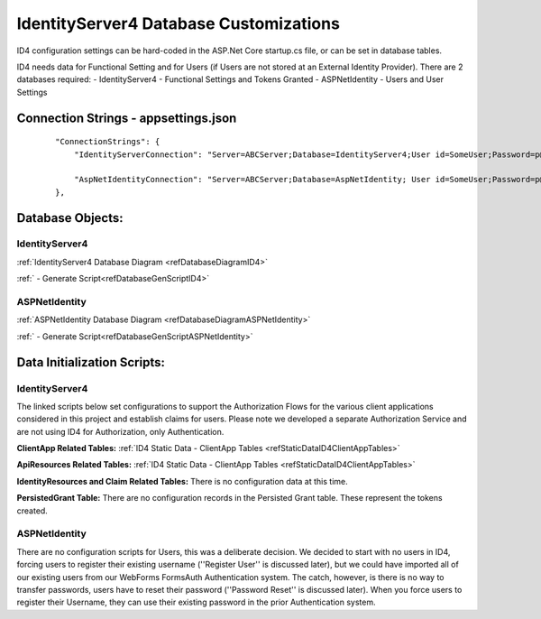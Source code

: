 IdentityServer4 Database Customizations
=======================================
ID4 configuration settings can be hard-coded in the ASP.Net Core startup.cs file, or can be set in database tables. 

ID4 needs data for Functional Setting and for Users (if Users are not stored at an External Identity Provider). There are 2 databases required:
- IdentityServer4 - Functional Settings and Tokens Granted
- ASPNetIdentity - Users and User Settings 

Connection Strings - appsettings.json
-------------------------------------
 ::
 
    "ConnectionStrings": {
        "IdentityServerConnection": "Server=ABCServer;Database=IdentityServer4;User id=SomeUser;Password=p@ssw0rd;MultipleActiveResultSets=true",

        "AspNetIdentityConnection": "Server=ABCServer;Database=AspNetIdentity; User id=SomeUser;Password=p@ssw0rd;MultipleActiveResultSets=true"
    },

Database Objects:
-----------------
IdentityServer4 
^^^^^^^^^^^^^^^
:ref:`IdentityServer4 Database Diagram <refDatabaseDiagramID4>`

:ref:` - Generate Script<refDatabaseGenScriptID4>`

ASPNetIdentity 
^^^^^^^^^^^^^^
:ref:`ASPNetIdentity Database Diagram <refDatabaseDiagramASPNetIdentity>`

:ref:` - Generate Script<refDatabaseGenScriptASPNetIdentity>`

Data Initialization Scripts:
----------------------------
IdentityServer4
^^^^^^^^^^^^^^^
The linked scripts below set configurations to support the Authorization Flows for the various client applications considered in this project and  establish claims for users. Please note we developed a separate Authorization Service and are not using ID4 for Authorization, only Authentication.

**ClientApp Related Tables:**
:ref:`ID4 Static Data - ClientApp Tables <refStaticDataID4ClientAppTables>`

**ApiResources Related Tables:**
:ref:`ID4 Static Data - ClientApp Tables <refStaticDataID4ClientAppTables>`

**IdentityResources and Claim Related Tables:**
There is no configuration data at this time.

**PersistedGrant Table:**
There are no configuration records in the Persisted Grant table. These represent the tokens created.

ASPNetIdentity
^^^^^^^^^^^^^^
There are no configuration scripts for Users, this was a deliberate decision. We decided to start with no users in ID4, forcing users to register their existing username (''Register User'' is discussed later), but we could have imported all of our existing users from our WebForms FormsAuth Authentication system.  The catch, however, is there is no way to transfer passwords, users have to reset their password (''Password Reset'' is discussed later). When you force users to register their Username, they can use their existing password in the prior Authentication system.

